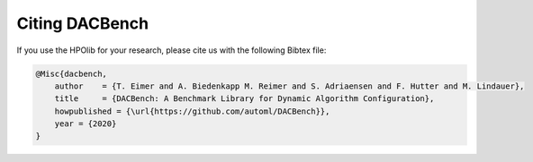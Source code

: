 .. |br| raw:: html

    <br />

Citing DACBench
=================

If you use the HPOlib for your research, please cite us with the following Bibtex file:

.. code:: bash

    @Misc{dacbench,
        author    = {T. Eimer and A. Biedenkapp M. Reimer and S. Adriaensen and F. Hutter and M. Lindauer},
        title     = {DACBench: A Benchmark Library for Dynamic Algorithm Configuration},
        howpublished = {\url{https://github.com/automl/DACBench}},
        year = {2020}
    }